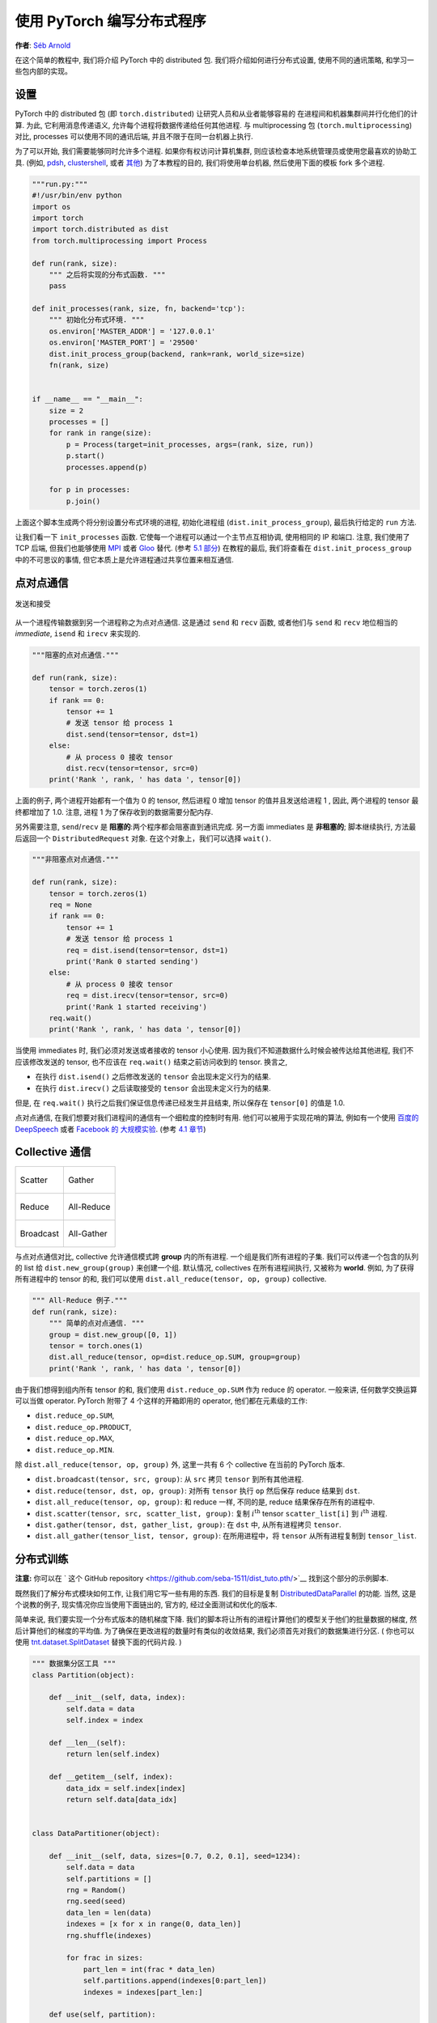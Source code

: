 使用 PyTorch 编写分布式程序
=============================================
**作者**: `Séb Arnold <http://seba1511.com>`_

在这个简单的教程中, 我们将介绍 PyTorch 中的 distributed 包.
我们将介绍如何进行分布式设置, 使用不同的通讯策略, 和学习一些包内部的实现。

设置
-----

.. raw:: html

   <!--
   * Processes & machines
   * variables and init_process_group
   -->

PyTorch 中的 distributed 包 (即 ``torch.distributed``) 让研究人员和从业者能够容易的
在进程间和机器集群间并行化他们的计算. 为此, 它利用消息传递语义, 允许每个进程将数据传递给任何其他进程.
与 multiprocessing 包 (``torch.multiprocessing``) 对比, processes 可以使用不同的通讯后端,
并且不限于在同一台机器上执行.

为了可以开始, 我们需要能够同时允许多个进程. 如果你有权访问计算机集群, 
则应该检查本地系统管理员或使用您最喜欢的协助工具. (例如,
`pdsh <https://linux.die.net/man/1/pdsh>`__,
`clustershell <http://cea-hpc.github.io/clustershell/>`__, 或者
`其他 <https://slurm.schedmd.com/>`__) 
为了本教程的目的, 我们将使用单台机器, 然后使用下面的模板 fork 多个进程. 

.. code:: python

    """run.py:"""
    #!/usr/bin/env python
    import os
    import torch
    import torch.distributed as dist
    from torch.multiprocessing import Process

    def run(rank, size):
        """ 之后将实现的分布式函数. """
        pass

    def init_processes(rank, size, fn, backend='tcp'):
        """ 初始化分布式环境. """
        os.environ['MASTER_ADDR'] = '127.0.0.1'
        os.environ['MASTER_PORT'] = '29500'
        dist.init_process_group(backend, rank=rank, world_size=size)
        fn(rank, size)


    if __name__ == "__main__":
        size = 2
        processes = []
        for rank in range(size):
            p = Process(target=init_processes, args=(rank, size, run))
            p.start()
            processes.append(p)

        for p in processes:
            p.join()

上面这个脚本生成两个将分别设置分布式环境的进程, 初始化进程组 (``dist.init_process_group``),
最后执行给定的 ``run`` 方法.

让我们看一下 ``init_processes`` 函数. 它使每一个进程可以通过一个主节点互相协调,
使用相同的 IP 和端口. 注意, 我们使用了 TCP 后端, 但我们也能够使用
`MPI <https://en.wikipedia.org/wiki/Message_Passing_Interface>`__ 或者
`Gloo <http://github.com/facebookincubator/gloo>`__ 替代. (参考
`5.1 部分 <#communication-backends>`__) 在教程的最后, 我们将查看在 ``dist.init_process_group``
中的不可思议的事情, 但它本质上是允许进程通过共享位置来相互通信.

点对点通信
----------------------------

.. figure:: /_static/img/distributed/send_recv.png
   :width: 100%
   :align: center
   :alt: 发送和接受

   发送和接受

从一个进程传输数据到另一个进程称之为点对点通信. 这是通过 ``send`` 和 ``recv`` 函数,
或者他们与 ``send`` 和 ``recv`` 地位相当的 *immediate*, ``isend`` 和 ``irecv`` 来实现的.

.. code:: python

    """阻塞的点对点通信."""

    def run(rank, size):
        tensor = torch.zeros(1)
        if rank == 0:
            tensor += 1
            # 发送 tensor 给 process 1
            dist.send(tensor=tensor, dst=1)
        else:
            # 从 process 0 接收 tensor
            dist.recv(tensor=tensor, src=0)
        print('Rank ', rank, ' has data ', tensor[0])

上面的例子, 两个进程开始都有一个值为 0 的 tensor, 然后进程 0 增加 tensor 的值并且发送给进程 1 ,
因此, 两个进程的 tensor 最终都增加了 1.0. 注意, 进程 1 为了保存收到的数据需要分配内存.

另外需要注意, ``send``/``recv`` 是 **阻塞的**:两个程序都会阻塞直到通讯完成.
另一方面 immediates 是 **非租塞的**; 脚本继续执行, 方法最后返回一个 ``DistributedRequest`` 对象.
在这个对象上，我们可以选择 ``wait()``.

.. code:: python

    """非阻塞点对点通信."""

    def run(rank, size):
        tensor = torch.zeros(1)
        req = None
        if rank == 0:
            tensor += 1
            # 发送 tensor 给 process 1
            req = dist.isend(tensor=tensor, dst=1)
            print('Rank 0 started sending')
        else:
            # 从 process 0 接收 tensor
            req = dist.irecv(tensor=tensor, src=0)
            print('Rank 1 started receiving')
        req.wait()
        print('Rank ', rank, ' has data ', tensor[0])

当使用 immediates 时, 我们必须对发送或者接收的 tensor 小心使用.
因为我们不知道数据什么时候会被传达给其他进程, 我们不应该修改发送的 tensor, 也不应该在 ``req.wait()`` 结束之前访问收到的 tensor.
换言之,

-  在执行 ``dist.isend()`` 之后修改发送的 ``tensor`` 会出现未定义行为的结果.
-  在执行 ``dist.irecv()`` 之后读取接受的 ``tensor`` 会出现未定义行为的结果.

但是, 在 ``req.wait()`` 执行之后我们保证信息传递已经发生并且结束, 所以保存在 ``tensor[0]`` 的值是 1.0.

点对点通信, 在我们想要对我们进程间的通信有一个细粒度的控制时有用.
他们可以被用于实现花哨的算法, 例如有一个使用 `百度的
DeepSpeech <https://github.com/baidu-research/baidu-allreduce>`__ 或者
`Facebook 的 大规模实验 <https://research.fb.com/publications/imagenet1kin1h/>`__.
(参考 `4.1 章节 <#our-own-ring-allreduce>`__)

Collective 通信
------------------------

+----------------------------------------------------+-----------------------------------------------------+
| .. figure:: /_static/img/distributed/scatter.png   | .. figure:: /_static/img/distributed/gather.png     |
|   :alt: Scatter                                    |   :alt: Gather                                      |
|   :width: 100%                                     |   :width: 100%                                      |
|   :align: center                                   |   :align: center                                    |
|                                                    |                                                     |
|   Scatter                                          |   Gather                                            |
+----------------------------------------------------+-----------------------------------------------------+
| .. figure:: /_static/img/distributed/reduce.png    | .. figure:: /_static/img/distributed/all_reduce.png |
|   :alt: Reduce                                     |   :alt: All-Reduce                                  |
|   :width: 100%                                     |   :width: 100%                                      |
|   :align: center                                   |   :align: center                                    |
|                                                    |                                                     |
|   Reduce                                           |   All-Reduce                                        |
+----------------------------------------------------+-----------------------------------------------------+
| .. figure:: /_static/img/distributed/broadcast.png | .. figure:: /_static/img/distributed/all_gather.png |
|   :alt: Broadcast                                  |   :alt: All-Gather                                  |
|   :width: 100%                                     |   :width: 100%                                      |
|   :align: center                                   |   :align: center                                    |
|                                                    |                                                     |
|   Broadcast                                        |   All-Gather                                        |
+----------------------------------------------------+-----------------------------------------------------+



与点对点通信对比, collective 允许通信模式跨 **group** 内的所有进程. 一个组是我们所有进程的子集.
我们可以传递一个包含的队列的 list 给 ``dist.new_group(group)`` 来创建一个组.
默认情况, collectives 在所有进程间执行, 又被称为 **world**. 例如, 为了获得所有进程中的 tensor 的和,
我们可以使用 ``dist.all_reduce(tensor, op, group)`` collective.

.. code:: python

    """ All-Reduce 例子."""
    def run(rank, size):
        """ 简单的点对点通信. """
        group = dist.new_group([0, 1]) 
        tensor = torch.ones(1)
        dist.all_reduce(tensor, op=dist.reduce_op.SUM, group=group)
        print('Rank ', rank, ' has data ', tensor[0])

由于我们想得到组内所有 tensor 的和, 我们使用 ``dist.reduce_op.SUM`` 作为 reduce 的 operator.
一般来讲, 任何数学交换运算可以当做 operator. PyTorch 附带了 4 个这样的开箱即用的 operator,
他们都在元素级的工作:


-  ``dist.reduce_op.SUM``,
-  ``dist.reduce_op.PRODUCT``,
-  ``dist.reduce_op.MAX``,
-  ``dist.reduce_op.MIN``.

除 ``dist.all_reduce(tensor, op, group)`` 外, 这里一共有 6 个 collective 在当前的 PyTorch 版本.

-  ``dist.broadcast(tensor, src, group)``: 从 ``src`` 拷贝 ``tensor`` 到所有其他进程.
-  ``dist.reduce(tensor, dst, op, group)``: 对所有 ``tensor`` 执行 ``op`` 然后保存 reduce 结果到 ``dst``.
-  ``dist.all_reduce(tensor, op, group)``: 和 reduce 一样, 不同的是, reduce 结果保存在所有的进程中.
-  ``dist.scatter(tensor, src, scatter_list, group)``: 复制 :math:`i^{\text{th}}` tensor ``scatter_list[i]`` 到
   :math:`i^{\text{th}}` 进程.
-  ``dist.gather(tensor, dst, gather_list, group)``: 在 ``dst`` 中, 从所有进程拷贝 ``tensor``.
-  ``dist.all_gather(tensor_list, tensor, group)``: 在所用进程中，将 ``tensor`` 从所有进程复制到 ``tensor_list``.

分布式训练
--------------------

.. raw:: html

   <!--
   * Gloo Backend
   * Simple all_reduce on the gradients
   * Point to optimized DistributedDataParallel

   TODO: Custom ring-allreduce
   -->

**注意:** 你可以在 ` 这个 GitHub repository <https://github.com/seba-1511/dist_tuto.pth/>`__ 找到这个部分的示例脚本.

既然我们了解分布式模块如何工作, 让我们用它写一些有用的东西. 我们的目标是复制
`DistributedDataParallel <http://pytorch.org/docs/master/nn.html#torch.nn.parallel.DistributedDataParallel>`__
的功能. 当然, 这是个说教的例子, 现实情况你应当使用下面链出的, 官方的, 经过全面测试和优化的版本.

简单来说, 我们要实现一个分布式版本的随机梯度下降. 我们的脚本将让所有的进程计算他们的模型关于他们的批量数据的梯度,
然后计算他们的梯度的平均值. 为了确保在更改进程的数量时有类似的收敛结果, 我们必须首先对我们的数据集进行分区.
( 你也可以使用 `tnt.dataset.SplitDataset <https://github.com/pytorch/tnt/blob/master/torchnet/dataset/splitdataset.py#L4>`__
替换下面的代码片段. )

.. code:: python

    """ 数据集分区工具 """
    class Partition(object):

        def __init__(self, data, index):
            self.data = data
            self.index = index

        def __len__(self):
            return len(self.index)

        def __getitem__(self, index):
            data_idx = self.index[index]
            return self.data[data_idx]


    class DataPartitioner(object):

        def __init__(self, data, sizes=[0.7, 0.2, 0.1], seed=1234):
            self.data = data
            self.partitions = []
            rng = Random()
            rng.seed(seed)
            data_len = len(data)
            indexes = [x for x in range(0, data_len)]
            rng.shuffle(indexes)

            for frac in sizes:
                part_len = int(frac * data_len)
                self.partitions.append(indexes[0:part_len])
                indexes = indexes[part_len:]

        def use(self, partition):
            return Partition(self.data, self.partitions[partition])

配合上面的代码, 我们现在可以简单的使用下面的代码分割任何数据集:

.. code:: python

    """ 分割 MNIST """
    def partition_dataset():
        dataset = datasets.MNIST('./data', train=True, download=True,
                                 transform=transforms.Compose([
                                     transforms.ToTensor(),
                                     transforms.Normalize((0.1307,), (0.3081,))
                                 ]))
        size = dist.get_world_size()
        bsz = 128 / float(size)
        partition_sizes = [1.0 / size for _ in range(size)]
        partition = DataPartitioner(dataset, partition_sizes)
        partition = partition.use(dist.get_rank())
        train_set = torch.utils.data.DataLoader(partition,
                                             batch_size=bsz,
                                             shuffle=True)
        return train_set, bsz

假设我们有 2 个复制, 然后每个进程将有一个 60000 / 2 = 30000 样本的 ``train_set``.
为了保存整个批次大小是128, 我们同样用复制的数量除以批次大小 ( 128 ).

我们现在可以编写我们的通常的前向方向优化训练代码, 以及添加一个用于计算我们模型平均梯度的函数.
( 下面的代码主要受到官方的 `PyTorch MNIST 例子 <https://github.com/pytorch/examples/blob/master/mnist/main.py>`__ 的启发.)

.. code:: python

    """ 分布式的同步的随机梯度下降例子 """
    def run(rank, size):
            torch.manual_seed(1234)
            train_set, bsz = partition_dataset()
            model = Net()
            optimizer = optim.SGD(model.parameters(),
                                  lr=0.01, momentum=0.5)

            num_batches = ceil(len(train_set.dataset) / float(bsz)) 
            for epoch in range(10):
                epoch_loss = 0.0
                for data, target in train_set:
                    data, target = Variable(data), Variable(target)
                    optimizer.zero_grad()
                    output = model(data)
                    loss = F.nll_loss(output, target)
                    epoch_loss += loss.data[0]
                    loss.backward()
                    average_gradients(model)
                    optimizer.step()
                print('Rank ', dist.get_rank(), ', epoch ',
                      epoch, ': ', epoch_loss / num_batches) 

这遗留了一个 ``average_gradients(model)`` 函数需要实现, 只需要传入模型然后跨整个 world 计算他的平均梯度.

.. code:: python

    """ 计算平均梯度. """
    def average_gradients(model):
        size = float(dist.get_world_size())
        for param in model.parameters():
            dist.all_reduce(param.grad.data, op=dist.reduce_op.SUM)
            param.grad.data /= size 

*Et voilà*! 我们成功的实现了分布式的异步随机梯度下降, 并且可以在大型计算机集群上训练任何模型.

**注意:** 虽然最后一句在 *技术上* 是正确的, 在实现一个产品级别的异步随机梯度算法时，
还需要 `许多技巧 <http://seba-1511.github.io/dist_blog>`__.
再次声明, 使用 `经过测试和优化的实现 <http://pytorch.org/docs/master/nn.html#torch.nn.parallel.DistributedDataParallel>`__.

我们自己的 Ring-Allreduce
~~~~~~~~~~~~~~~~~~~~~~

作为一个额外的挑战, 想象一下, 我们想实现 DeepSpeech 的高效率 ring allreduce, 
这很容易使用点对点的 collective 来实现.

.. code:: python

    """ 实现一个带有加法操作的 ring-reduce. """
    def allreduce(send, recv):
        rank = dist.get_rank()
        size = dist.get_world_size()
        send_buff = th.zeros(send.size())
        recv_buff = th.zeros(send.size())
        accum = th.zeros(send.size())
        accum[:] = send[:]

        left = ((rank - 1) + size) % size
        right = (rank + 1) % size

        for i in range(size - 1):
            if i % 2 == 0:
                # Send send_buff
                send_req = dist.isend(send_buff, right)
                dist.recv(recv_buff, left)
                accum[:] += recv[:]
            else:
                # Send recv_buff
                send_req = dist.isend(recv_buff, right)
                dist.recv(send_buff, left)
                accum[:] += send[:]
            send_req.wait()
        recv[:] = accum[:]

在上面的脚本中, ``allreduce(send, recv)`` 函数和 PyTorch 中提供的 ``allreduce`` 有一些细微的差别.
这个函数需要一个名为 ``recv`` 的 tensor 参数, 这个参数将保存所有 ``send`` tensor 的和.
作为一个留给读者的联系, 在我们的版本和 DeepSpeech 中的版本之间, 还有一个区别: 他们的实现将梯度张亮分割成块 (*chunks*),
以最优化利用带宽. (提示: `toch.chunk <http://pytorch.org/docs/master/torch.html#torch.chunk>`__)


高级话题
---------------

我们现在准备发现一些 ``torch.distributed`` 的更高级的功能. 由于有很多东西要覆盖, 这章节分成两个子章节:

1. 通讯后端: 在这里, 我们学习如何使用 MPI 和 Gloo 进行 GPU-GPU 通信。
2. 初始化方法: 在这里, 我们了解如何在 ``dist.init_process_group()`` 中最佳的设置初始协调阶段.

通讯后端
~~~~~~~~~~~~~~~~~~~~~~

``torch.distributed`` 其中一个比较优雅的方面是, 他能够在不同的后端上抽象和构建.
如前所述, 目前有三个后端在 PyTorch 中实现: TCP, MPI 和 GLoo。
它们每个都有不同的规格和折衷，取决于所需的使用情况。
可以在 `这里 <http://pytorch.org/docs/master/distributed.html#module-torch.distributed>`__ 找到一个支持函数的比较表.

**TCP 后端**

到目前为止, 我们已经广泛使用 TCP 后端. 他最为一个开发平台非常方便, 以为他保证在大多数的机器和操作系统上工作.
它还支持 CPU 上的所有点对点和 collective 功能. 然而，没有支持 GPU, 它的通信例程不如 MPI 优化。

**Gloo 后端**

`Gloo 后端 <https://github.com/facebookincubator/gloo>`__ 为 CPU 和 GPU 提供 *collective* 通信过程的优化实现.
它特别适合 GPU, 因为它可以执行通信, 而无需使用 `GPUDirect <https://developer.nvidia.com/gpudirect>`__ 将数据传输到 CPU 内存.
它还能够使用 `NCCL <https://github.com/NVIDIA/nccl>`__ 执行快速的节点内通信, 
并实现用于节点间例程的 `自己的算法 <https://github.com/facebookincubator/gloo/blob/master/docs/algorithms.md>`__.

从 0.2.0 版本开始, Gloo 后端自动包含在 PyTorch 的预编译二进制文件中。
正如您已经注意到的那样, 如果您将 ``model`` 放在 GPU 上, 我们的分布式 SGD 示例不起作用.
让我们来解决它, 首先在 ``init_processes（rank，size，fn，backend ='tcp')`` 中替换 ``backend ='gloo``.
此时, 该脚本仍将在CPU上运行, 但在幕后使用Gloo后端.
为了使用多个GPU, 我们还要做以下修改:

0. ``init_processes(rank, size, fn, backend='tcp')`` :math:`\rightarrow`
   ``init_processes(rank, size, fn, backend='gloo')``
1. ``model = Net()`` :math:`\rightarrow` ``model = Net().cuda(rank)``
2. ``data, target = Variable(data), Variable(target)``
   :math:`\rightarrow`
   ``data, target = Variable(data.cuda(rank)), Variable(target.cuda(rank))``

通过上面的修改, 我们的模型现在在两个 GPU 上训练, 你可以使用 ``watch nvidia-smi`` 来监视它们的使用.

**MPI 后端**

消息传递接口 (MPI) 是高性能计算领域的标准化工具.
它允许进行点对点和集体通信, 并且是 ``torch.distributed`` 的 API 的主要灵感来源.
存在几种 MPI 的实现 (例如，`Open-MPI <https://www.open-mpi.org/>`__, `MVAPICH2 <http://mvapich.cse.ohio-state.edu/>`__, 
`Intel MPI <https://software.intel.com/en-us/intel-mpi-library>`__) 每个都针对不同的目的而优化.
使用 MPI 后端的优点在于 MPI 在大型计算机集群上的广泛可用性和高层次的优化.
`一些 <https://developer.nvidia.com/mvapich>`__ `最近的  <https://developer.nvidia.com/ibm-spectrum-mpi>`__
`实现 <http://www.open-mpi.org/>`__ 还能够利用 CUDA IPC 的优势和 GPU Direct 技术来避免通过 CPU 内存拷贝.

不幸的是, PyTorch 的二进制文件不能包含 MPI 实现, 我们必须手动编译它.
幸运的是, 这个过程非常简单, 因为在编译时, PyTorch 会 *自行* 寻找可用的MPI实现.
以下步骤通过从`源代码 <https://github.com/pytorch/pytorch#from-source>`__ 安装 PyTorch 来安装 MPI 后端.

1. 创建和激活你的 Anaconda 环境, 跟着 `向导 <https://github.com/pytorch/pytorch#from-source>`__ 安装所有的必要选项. 但 **不要** 运行 ``python setup.py install``.
2. 选择并安装你喜欢的 MPI 实现. 注意启用  CUDA-aware MPI 可能需要一些额外的步骤. 在我们的例子中, 我们将继续使用 *没有* GPU 支持的 Open-MPI: ``conda install -c conda-forge openmpi``
3. 现在, 去你克隆的 PyTorch 库, 并执行 ``python setup.py install``.

为了测试我们新安装的后端, 需要进行一些修改.

1. 用 ``init_processes(0, 0, run, backend='mpi')`` 替换 ``if __name__ == '__main__':`` 下面的内容.
2. 运行 ``mpirun -n 4 python myscript.py``.

做这些修改的原因是 MPI 需要在生成过程之前创建自己的环境. MPI 也会生成自己的进程, 并执行在 `Initialization
Methods <#initialization-methods>`__ 中描述的握手, 使 ``init_process_group`` 的 ``rank``\ 和 ``size`` 参数成为多余.
这实际上非常强大, 因为你可以传递额外的参数给 ``mpirun``, 以便为每个进程调整计算资源. 
(比如每个进程的内核数量, 手动分配机器到特定的序列, 和 `一些其他的 <https://www.open-mpi.org/faq/?category=running#mpirun-hostfile>`__)
这样做, 你应该获得与其他通信后端相同的熟悉的输出。

初始化方法
~~~~~~~~~~~~~~~~~~~~~~

为了完成这个教程, 让我们讨论下我们最先调用的函数: ``dist.init_process_group(backend, init_method)``.
具体来说, 我们将介绍负责每个进程之间初始协调步骤的不同初始化方法.
这些方法可以让你定义这种协调是如何完成的.
根据您的硬件设置, 这些方法中的某个应该比其他方法更合适.
除以下章节外, 你也应该看下 `官方文档 <http://pytorch.org/docs/master/distributed.html#initialization>`__.


在深入研究初始化方法之前, 我们先快速看一下从 C/C++ 的角度来看 ``init_process_group`` 的背后发生了什么.

1. 首先, 参数被解析和验证.
2. 后端通过 ``name2channel.at()`` 函数解析. 返回一个 ``Channel`` 对象, 将被用于执行数据传输.
3. GIL 被抛弃了, 然后调用 ``THDProcessGroupInit()``. 这将实例化信道并添加主节点的地址.
4. 排序为 0 的进程将执行 ``master`` 程序, 其他的排序的进程作为 ``workers``.
5. master

   a. 为所有 worker 创建 socket.
   b. 等待所有 worker 来连接.
   c. 向他们发送有关其他进程位置的信息.

6. 每个 worker

   a. 向 master 创建一个套接字.
   b. 发送他们自己的位置信息.
   c. 接受其他 worker 的信息.
   d. 打开一个 socket 并与其他所有 worker 握手.

7. 初始化完成后, 每个人都连接到每个人.

**环境变量**

在本教程中, 我们已经使用环境变量初始化方法.
通过在所有机器上设置以下四个环境变量, 所有进程将能够正确连接到主机, 获取有关其他进程的信息, 并最终与它们握手.

-  ``MASTER_PORT``: A free port on the machine that will host the
   process with rank 0.
-  ``MASTER_ADDR``: IP address of the machine that will host the process
   with rank 0.
-  ``WORLD_SIZE``: The total number of processes, so that the master
   knows how many workers to wait for.
-  ``RANK``: Rank of each process, so they will know whether it is the
   master of a worker.

**共享文件系统**

共享文件系统要求所有进程可以访问共享文件系统, 并通过一个共享的文件进行协调.
这意味着所有进程将打开这个文件, 写入自己的信息, 并且等待所有进程写完.
在所有要求之后, 信息对所有进程都是容易获得的. 为了避免竟态条件, 
文件系统必须支持通过 `fcntl <http://man7.org/linux/man-pages/man2/fcntl.2.html>`__ 进行锁定.
注意, 你可以自己手动指定序列, 或者让进程自己觉得序列.
为每个作业定义一个唯一的 ``groupname``, 你可以为多个作业使用同一个文件路径, 而且安全的避免冲突。

.. code:: python

    dist.init_process_group(init_method='file:///mnt/nfs/sharedfile', world_size=4,
                            group_name='mygroup')

**TCP Init & 组播**

可以使用两种不同的方法通过 TCP 初始化:

1. 通过提供 rank 0 (排序为0)进程的 IP 地址和 world 的大小.
2. 通过提供 *任意* 有效 IP `组播地址 <https://en.wikipedia.org/wiki/Multicast_address>`__ 和 world 的大小.

在第一种情况下, 所有进程都将能够连接到序号为0的进程, 然后按照上面程序描述的.

.. code:: python

    dist.init_process_group(init_method='tcp://10.1.1.20:23456', rank=args.rank, world_size=4)

第二种情况, 组播地址指定这个组的潜在活动的节点, 协调可以通过允许每个进程在遵循上述过程之前进行初始握手来处理.
此外, TCP 组播初始化还支持  ``group_name``  参数(与共享文件方法一样), 允许在同一个集群上调度多个作业.

.. code:: python

    dist.init_process_group(init_method='tcp://[ff15:1e18:5d4c:4cf0:d02d:b659:53ba:b0a7]:23456',
                            world_size=4)

.. raw:: html

   <!--
   ## Internals
   * The magic behind init_process_group:

   1. validate and parse the arguments
   2. resolve the backend: name2channel.at()
   3. Drop GIL & THDProcessGroupInit: instantiate the channel and add address of master from config
   4. rank 0 inits master, others workers
   5. master: create sockets for all workers -> wait for all workers to connect -> send them each the info about location of other processes
   6. worker: create socket to master, send own info, receive info about each worker, and then handshake with each of them
   7. By this time everyone has handshake with everyone.
   -->

.. raw:: html

   <center>

**感谢**

.. raw:: html

   </center>

我要感谢 PyTorch 开发人员在实现、文档和测试方面做得很好.
当代码不清楚时，我总是可以依靠 `文档 <http://pytorch.org/docs/master/distributed.html>`__ 
或 `测试 <https://github.com/pytorch/pytorch/blob/master/test/test_distributed.py>`__ 来找到答案.
特别是, 我要感谢 Soumith Chintala, Adam Paszke 和 Natalia Gimelshein 在早期草稿中提供深刻见解并回答问题.

